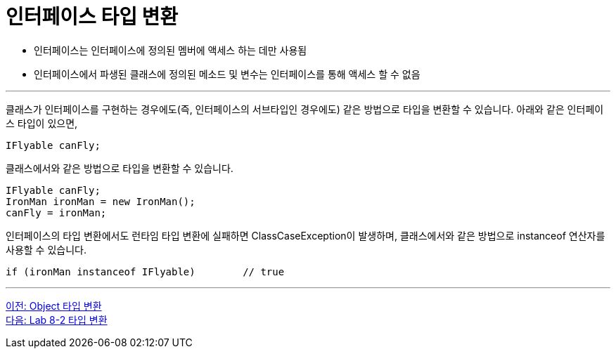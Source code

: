 = 인터페이스 타입 변환

* 인터페이스는 인터페이스에 정의된 멤버에 액세스 하는 데만 사용됨
* 인터페이스에서 파생된 클래스에 정의된 메소드 및 변수는 인터페이스를 통해 액세스 할 수 없음

---

클래스가 인터페이스를 구현하는 경우에도(즉, 인터페이스의 서브타입인 경우에도) 같은 방법으로 타입을 변환할 수 있습니다. 아래와 같은 인터페이스 타입이 있으면, 

[source, java]
----
IFlyable canFly;
----

클래스에서와 같은 방법으로 타입을 변환할 수 있습니다.

[source, java]
----
IFlyable canFly;
IronMan ironMan = new IronMan();
canFly = ironMan;
----

인터페이스의 타입 변환에서도 런타임 타입 변환에 실패하면 ClassCaseException이 발생하며, 클래스에서와 같은 방법으로 instanceof 연산자를 사용할 수 있습니다.

[source, java]
----
if (ironMan instanceof IFlyable)	// true
----

---

link:./35_object_casting.adoc[이전: Object 타입 변환] +
link:./37_lab_8-2.adoc[다음: Lab 8-2 타입 변환]